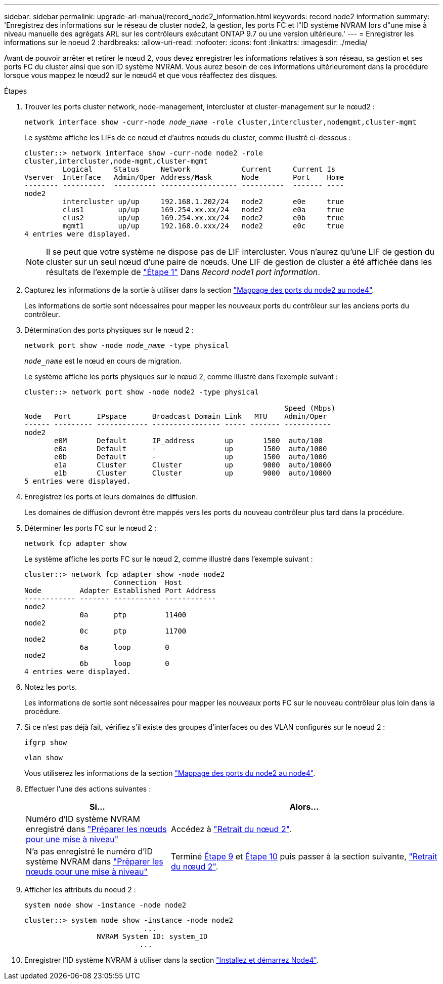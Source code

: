---
sidebar: sidebar 
permalink: upgrade-arl-manual/record_node2_information.html 
keywords: record node2 information 
summary: 'Enregistrez des informations sur le réseau de cluster node2, la gestion, les ports FC et l"ID système NVRAM lors d"une mise à niveau manuelle des agrégats ARL sur les contrôleurs exécutant ONTAP 9.7 ou une version ultérieure.' 
---
= Enregistrer les informations sur le noeud 2
:hardbreaks:
:allow-uri-read: 
:nofooter: 
:icons: font
:linkattrs: 
:imagesdir: ./media/


[role="lead"]
Avant de pouvoir arrêter et retirer le nœud 2, vous devez enregistrer les informations relatives à son réseau, sa gestion et ses ports FC du cluster ainsi que son ID système NVRAM. Vous aurez besoin de ces informations ultérieurement dans la procédure lorsque vous mappez le nœud2 sur le nœud4 et que vous réaffectez des disques.

.Étapes
. Trouver les ports cluster network, node-management, intercluster et cluster-management sur le nœud2 :
+
`network interface show -curr-node _node_name_ -role cluster,intercluster,nodemgmt,cluster-mgmt`

+
Le système affiche les LIFs de ce nœud et d'autres nœuds du cluster, comme illustré ci-dessous :

+
[listing]
----
cluster::> network interface show -curr-node node2 -role
cluster,intercluster,node-mgmt,cluster-mgmt
         Logical     Status     Network            Current     Current Is
Vserver  Interface   Admin/Oper Address/Mask       Node        Port    Home
-------- ----------  ---------- ------------------ ----------  ------- ----
node2
         intercluster up/up     192.168.1.202/24   node2       e0e     true
         clus1        up/up     169.254.xx.xx/24   node2       e0a     true
         clus2        up/up     169.254.xx.xx/24   node2       e0b     true
         mgmt1        up/up     192.168.0.xxx/24   node2       e0c     true
4 entries were displayed.
----
+

NOTE: Il se peut que votre système ne dispose pas de LIF intercluster. Vous n'aurez qu'une LIF de gestion du cluster sur un seul nœud d'une paire de nœuds. Une LIF de gestion de cluster a été affichée dans les résultats de l'exemple de link:record_node1_information.html#step["Étape 1"] Dans _Record node1 port information_.

. Capturez les informations de la sortie à utiliser dans la section link:map_ports_node2_node4.html["Mappage des ports du node2 au node4"].
+
Les informations de sortie sont nécessaires pour mapper les nouveaux ports du contrôleur sur les anciens ports du contrôleur.

. Détermination des ports physiques sur le nœud 2 :
+
`network port show -node _node_name_ -type physical` +

+
`_node_name_` est le nœud en cours de migration.

+
Le système affiche les ports physiques sur le nœud 2, comme illustré dans l'exemple suivant :

+
[listing]
----
cluster::> network port show -node node2 -type physical

                                                             Speed (Mbps)
Node   Port      IPspace      Broadcast Domain Link   MTU    Admin/Oper
------ --------- ------------ ---------------- ----- ------- -----------
node2
       e0M       Default      IP_address       up       1500  auto/100
       e0a       Default      -                up       1500  auto/1000
       e0b       Default      -                up       1500  auto/1000
       e1a       Cluster      Cluster          up       9000  auto/10000
       e1b       Cluster      Cluster          up       9000  auto/10000
5 entries were displayed.
----
. Enregistrez les ports et leurs domaines de diffusion.
+
Les domaines de diffusion devront être mappés vers les ports du nouveau contrôleur plus tard dans la procédure.

. Déterminer les ports FC sur le nœud 2 :
+
`network fcp adapter show`

+
Le système affiche les ports FC sur le nœud 2, comme illustré dans l'exemple suivant :

+
[listing]
----
cluster::> network fcp adapter show -node node2
                     Connection  Host
Node         Adapter Established Port Address
------------ ------- ----------- ------------
node2
             0a      ptp         11400
node2
             0c      ptp         11700
node2
             6a      loop        0
node2
             6b      loop        0
4 entries were displayed.
----
. Notez les ports.
+
Les informations de sortie sont nécessaires pour mapper les nouveaux ports FC sur le nouveau contrôleur plus loin dans la procédure.

. Si ce n'est pas déjà fait, vérifiez s'il existe des groupes d'interfaces ou des VLAN configurés sur le noeud 2 :
+
`ifgrp show`

+
`vlan show`

+
Vous utiliserez les informations de la section link:map_ports_node2_node4.html["Mappage des ports du node2 au node4"].

. Effectuer l'une des actions suivantes :
+
[cols="35,65"]
|===
| Si... | Alors... 


| Numéro d'ID système NVRAM enregistré dans link:prepare_nodes_for_upgrade.html["Préparer les nœuds pour une mise à niveau"] | Accédez à link:retire_node2.html["Retrait du nœud 2"]. 


| N'a pas enregistré le numéro d'ID système NVRAM dans link:prepare_nodes_for_upgrade.html["Préparer les nœuds pour une mise à niveau"] | Terminé <<man_record_2_step9,Étape 9>> et <<man_record_2_step10,Étape 10>> puis passer à la section suivante, link:retire_node2.html["Retrait du nœud 2"]. 
|===
. [[man_record_2_step9]]Afficher les attributs du noeud 2 :
+
`system node show -instance -node node2`

+
[listing]
----
cluster::> system node show -instance -node node2
                            ...
                 NVRAM System ID: system_ID
                           ...
----
. [[man_record_2_step10]]Enregistrer l'ID système NVRAM à utiliser dans la section link:install_boot_node4.html["Installez et démarrez Node4"].

